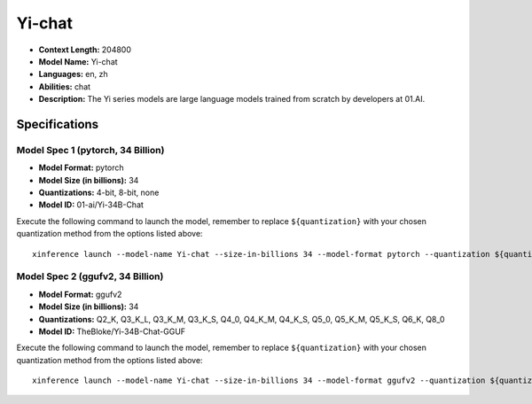 .. _models_llm_yi-chat:

========================================
Yi-chat
========================================

- **Context Length:** 204800
- **Model Name:** Yi-chat
- **Languages:** en, zh
- **Abilities:** chat
- **Description:** The Yi series models are large language models trained from scratch by developers at 01.AI.

Specifications
^^^^^^^^^^^^^^


Model Spec 1 (pytorch, 34 Billion)
++++++++++++++++++++++++++++++++++++++++

- **Model Format:** pytorch
- **Model Size (in billions):** 34
- **Quantizations:** 4-bit, 8-bit, none
- **Model ID:** 01-ai/Yi-34B-Chat

Execute the following command to launch the model, remember to replace ``${quantization}`` with your
chosen quantization method from the options listed above::

   xinference launch --model-name Yi-chat --size-in-billions 34 --model-format pytorch --quantization ${quantization}


Model Spec 2 (ggufv2, 34 Billion)
++++++++++++++++++++++++++++++++++++++++

- **Model Format:** ggufv2
- **Model Size (in billions):** 34
- **Quantizations:** Q2_K, Q3_K_L, Q3_K_M, Q3_K_S, Q4_0, Q4_K_M, Q4_K_S, Q5_0, Q5_K_M, Q5_K_S, Q6_K, Q8_0
- **Model ID:** TheBloke/Yi-34B-Chat-GGUF

Execute the following command to launch the model, remember to replace ``${quantization}`` with your
chosen quantization method from the options listed above::

   xinference launch --model-name Yi-chat --size-in-billions 34 --model-format ggufv2 --quantization ${quantization}

